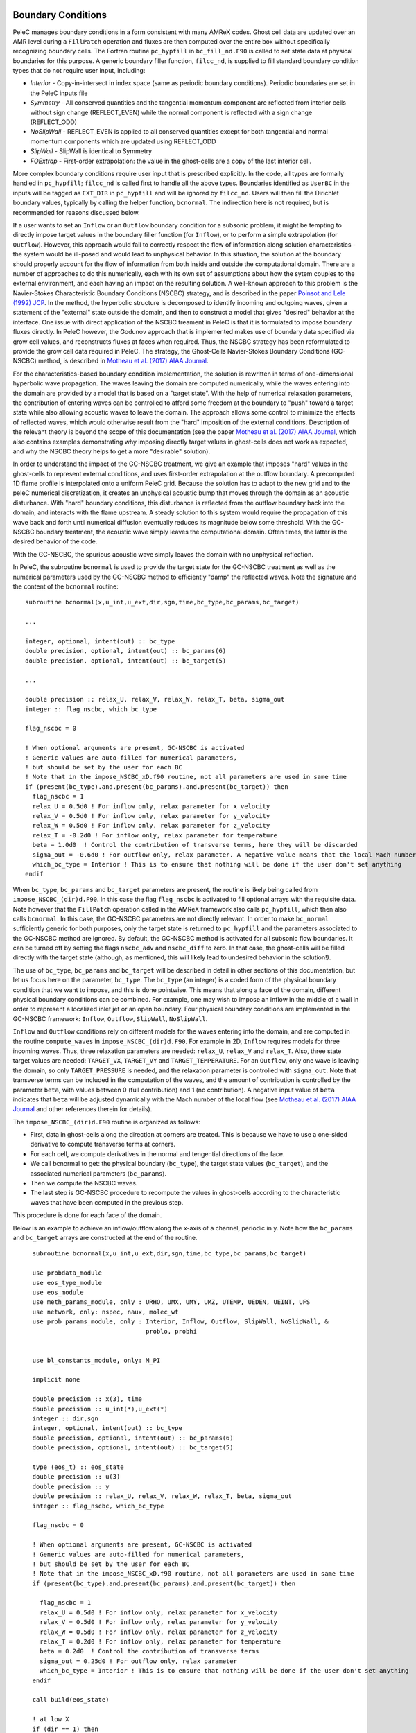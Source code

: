 
 .. role:: cpp(code)
    :language: c++
 
 .. role:: fortran(code)
    :language: fortran

 .. _BCs:

Boundary Conditions
-------------------

PeleC manages boundary conditions in a form consistent with many AMReX codes. Ghost cell data are updated over an AMR level during a ``FillPatch`` operation and fluxes are then computed over the entire box without specifically recognizing boundary cells. The Fortran routine ``pc_hypfill`` in ``bc_fill_nd.F90`` is called to set state data at physical boundaries for this purpose.  A generic boundary filler function, ``filcc_nd``, is supplied to fill standard boundary condition types that do not require user input, including:

* *Interior* - Copy-in-intersect in index space (same as periodic boundary conditions). Periodic boundaries are set in the PeleC inputs file
* *Symmetry* - All conserved quantities and the tangential momentum component are reflected from interior cells without 
  sign change (REFLECT_EVEN) while the normal component is reflected with a sign change (REFLECT_ODD)
* *NoSlipWall* - REFLECT_EVEN is applied to all conserved quantities except for both tangential and normal momentum components which are updated 
  using REFLECT_ODD
* *SlipWall*  - SlipWall is identical to Symmetry
* *FOExtrap* - First-order extrapolation: the value in the ghost-cells are a copy of the last interior cell.

More complex boundary conditions require user input that is prescribed explicitly.  In the code, all types are formally handled in ``pc_hypfill``; ``filcc_nd`` is called first to handle all the above types.  Boundaries identified as ``UserBC`` in the inputs will be tagged as ``EXT_DIR`` in ``pc_hypfill`` and will be ignored by ``filcc_nd``.  Users will then fill the Dirichlet boundary values, typically by calling the helper function, ``bcnormal``. The indirection here is not required, but is recommended for reasons discussed below.

If a user wants to set an ``Inflow`` or an ``Outflow`` boundary condition for a subsonic problem, it might be tempting to directly impose target values in the boundary filler function (for ``Inflow``), or to perform a simple extrapolation (for ``Outflow``).  However, this approach would fail to correctly respect the flow of information along solution characteristics - the system would be ill-posed and would lead to unphysical behavior.  In this situation, the solution at the boundary should properly account for the flow of information from both inside and outside the computational domain. There are a number of approaches to do this numerically, each with its own set of assumptions about how the sytem couples to the external environment, and each having an impact on the resulting solution.
A well-known approach to this problem is the Navier-Stokes Characteristic Boundary Conditions
(NSCBC) strategy, and is described in the paper `Poinsot and Lele (1992) JCP
<https://www.sciencedirect.com/science/article/pii/0021999192900462>`_.  In the method, the hyperbolic structure is
decomposed to identify incoming and outgoing waves, given a statement of the "external" state outside the domain, and
then to construct a model that gives "desired" behavior at the interface.  One issue with direct application of
the NSCBC treament in PeleC is that it is formulated to impose boundary fluxes directly. In PeleC however, the 
Godunov approach that is implemented makes use of boundary data specified via grow cell values, and reconstructs fluxes at faces when required. Thus, the NSCBC strategy has been reformulated to provide the grow cell data required in PeleC. The strategy,
the Ghost-Cells Navier-Stokes Boundary Conditions (GC-NSCBC) method, is described in `Motheau et al. (2017) AIAA Journal
<https://ccse.lbl.gov/people/motheau/Manuscripts_website/2017_AIAA_CFD_Motheau.pdf>`_.

For the characteristics-based boundary condition implementation, the solution is rewritten in terms of one-dimensional hyperbolic wave propagation. The waves leaving the domain are computed numerically, while the waves entering into the domain are provided by a model that is based on a "target state". With the help of numerical relaxation parameters, the contribution of entering waves can be controlled to afford some freedom at the boundary to "push" toward a target state while also allowing acoustic waves to leave the domain.  The approach allows some control to minimize the effects of reflected waves, which would otherwise result from the "hard" imposition of the external conditions. Description of the relevant theory is beyond the scope of this documentation (see the paper `Motheau et al. (2017) AIAA Journal
<https://ccse.lbl.gov/people/motheau/Manuscripts_website/2017_AIAA_CFD_Motheau.pdf>`_, which also contains examples demonstrating why imposing directly target values in ghost-cells
does not work as expected, and why the NSCBC theory helps to get a more "desirable" solution).

In order to understand the impact of the GC-NSCBC treatment, we give an example that imposes "hard" values in the ghost-cells to represent external conditions, and uses first-order extrapolation at the outflow boundary.
A precomputed 1D flame profile is interpolated onto a uniform PeleC grid. Because the solution has to adapt to the new grid and to the peleC numerical discretization, it creates an unphysical acoustic bump that moves through the domain as an acoustic disturbance.  With "hard" boundary conditions, this disturbance is reflected from the outflow boundary back into the domain, and interacts with the flame upstream.  A steady solution to this system would require the propagation of this wave back and forth until numerical diffusion eventually reduces its magnitude below some threshold. With the GC-NSCBC boundary treatment, the acoustic wave simply leaves the computational domain.  Often times, the latter is the desired behavior of the code.

.. only:: html

    .. figure:: ./1D_PMF_NO_NSCBC.gif
       :align: center
       :figwidth: 40%

  
   No GC-NSCBC treatment, hard values set at the left boundary for the inflow, and first order extrapolation in the right boundary to mimic an outflow. The unphysical reflections of the acoustic wave at boundary can be clearly seen.

.. only:: html

    .. figure:: ./1D_PMF_WITH_NSCBC.gif
       :align: center
       :figwidth: 40%


With the GC-NSCBC, the spurious acoustic wave simply leaves the domain with no unphysical reflection.

In PeleC, the subroutine ``bcnormal`` is used to provide the target state for the GC-NSCBC treatment as well as the numerical parameters used by the GC-NSCBC method to efficiently "damp" the reflected waves. Note the signature and the content of the ``bcnormal`` routine:

::

    subroutine bcnormal(x,u_int,u_ext,dir,sgn,time,bc_type,bc_params,bc_target)

    ...
   
    integer, optional, intent(out) :: bc_type
    double precision, optional, intent(out) :: bc_params(6)
    double precision, optional, intent(out) :: bc_target(5)
    
    ...
    
    double precision :: relax_U, relax_V, relax_W, relax_T, beta, sigma_out
    integer :: flag_nscbc, which_bc_type
  
    flag_nscbc = 0
    
    ! When optional arguments are present, GC-NSCBC is activated
    ! Generic values are auto-filled for numerical parameters,
    ! but should be set by the user for each BC
    ! Note that in the impose_NSCBC_xD.f90 routine, not all parameters are used in same time
    if (present(bc_type).and.present(bc_params).and.present(bc_target)) then
      flag_nscbc = 1
      relax_U = 0.5d0 ! For inflow only, relax parameter for x_velocity
      relax_V = 0.5d0 ! For inflow only, relax parameter for y_velocity
      relax_W = 0.5d0 ! For inflow only, relax parameter for z_velocity
      relax_T = -0.2d0 ! For inflow only, relax parameter for temperature
      beta = 1.0d0  ! Control the contribution of transverse terms, here they will be discarded
      sigma_out = -0.6d0 ! For outflow only, relax parameter. A negative value means that the local Mach number will be used
      which_bc_type = Interior ! This is to ensure that nothing will be done if the user don't set anything
    endif


When ``bc_type``, ``bc_params`` and ``bc_target`` parameters are present, the routine is likely being called from ``impose_NSCBC_(dir)d.F90``. In this case the flag ``flag_nscbc`` is activated to fill optional arrays with the requisite data. Note however that the ``FillPatch`` operation called in the AMReX framework also calls ``pc_hypfill``, which then also calls ``bcnormal``.  In this case, the GC-NSCBC parameters are not directly relevant. In order to make ``bc_normal`` sufficiently generic for both purposes, only the target state is returned to ``pc_hypfill`` and the parameters associated to the GC-NSCBC method are ignored. By default, the GC-NSCBC method is activated for all subsonic flow boundaries. It can be turned off by setting the flags ``nscbc_adv`` and ``nscbc_diff`` to zero. In that case, the ghost-cells will be filled directly with the target state (although, as mentioned, this will likely lead to undesired behavior in the solution!).


The use of ``bc_type``, ``bc_params`` and ``bc_target`` will be described in detail in other sections of this documentation, but let us focus here on the parameter, ``bc_type``. The ``bc_type`` (an integer) is a coded form of the physical boundary condition that we want to impose, and this is done pointwise. This means that along a face of the domain, different physical boundary conditions
can be combined. For example, one may wish to impose an inflow in the middle of a wall in order to represent a localized inlet jet or an open boundary. Four physical boundary conditions are implemented in the GC-NSCBC framework: ``Inflow``, ``Outflow``, ``SlipWall``, ``NoSlipWall``.

``Inflow`` and ``Outflow`` conditions rely on different models for the waves entering into the domain, and are computed in the routine ``compute_waves`` in ``impose_NSCBC_(dir)d.F90``.
For example in 2D, ``Inflow`` requires models for three incoming waves. Thus, three relaxation parameters are needed: ``relax_U``, ``relax_V`` and ``relax_T``. Also, three state target
values are needed: ``TARGET_VX``, ``TARGET_VY`` and ``TARGET_TEMPERATURE``. For an ``Outflow``, only one wave is leaving the domain, so only ``TARGET_PRESSURE`` is needed, and
the relaxation parameter is controlled with ``sigma_out``. Note that transverse terms can be included in the computation of the waves, and the amount of contribution is controlled
by the parameter ``beta``, with values between 0 (full contribution) and 1 (no contribution). A negative input value of ``beta`` indicates that ``beta`` will be adjusted dynamically with the Mach number of the local flow (see `Motheau et al. (2017) AIAA Journal
<https://ccse.lbl.gov/people/motheau/Manuscripts_website/2017_AIAA_CFD_Motheau.pdf>`_ and other references therein for details).

The ``impose_NSCBC_(dir)d.F90`` routine is organized as follows:

* First, data in ghost-cells along the direction at corners are treated. This is because we have to use a one-sided derivative to compute transverse terms at corners.
* For each cell, we compute derivatives in the normal and tengential directions of the face.
* We call bcnormal to get: the physical boundary (``bc_type``), the target state values (``bc_target``), and the associated numerical parameters (``bc_params``).
* Then we compute the NSCBC waves.
* The last step is GC-NSCBC procedure to recompute the values in ghost-cells according to the characteristic waves that have been computed in the previous step.

This procedure is done for each face of the domain.

Below is an example to achieve an inflow/outflow along the x-axis of a channel, periodic in y. Note how the ``bc_params`` and ``bc_target`` arrays are constructed at the end of the routine.

::

    subroutine bcnormal(x,u_int,u_ext,dir,sgn,time,bc_type,bc_params,bc_target)

    use probdata_module
    use eos_type_module
    use eos_module
    use meth_params_module, only : URHO, UMX, UMY, UMZ, UTEMP, UEDEN, UEINT, UFS
    use network, only: nspec, naux, molec_wt
    use prob_params_module, only : Interior, Inflow, Outflow, SlipWall, NoSlipWall, &
                                   problo, probhi
    
    
    use bl_constants_module, only: M_PI
    
    implicit none

    double precision :: x(3), time
    double precision :: u_int(*),u_ext(*)
    integer :: dir,sgn
    integer, optional, intent(out) :: bc_type
    double precision, optional, intent(out) :: bc_params(6)
    double precision, optional, intent(out) :: bc_target(5)

    type (eos_t) :: eos_state
    double precision :: u(3)
    double precision :: y
    double precision :: relax_U, relax_V, relax_W, relax_T, beta, sigma_out
    integer :: flag_nscbc, which_bc_type

    flag_nscbc = 0
    
    ! When optional arguments are present, GC-NSCBC is activated
    ! Generic values are auto-filled for numerical parameters,
    ! but should be set by the user for each BC
    ! Note that in the impose_NSCBC_xD.f90 routine, not all parameters are used in same time
    if (present(bc_type).and.present(bc_params).and.present(bc_target)) then
     
      flag_nscbc = 1
      relax_U = 0.5d0 ! For inflow only, relax parameter for x_velocity
      relax_V = 0.5d0 ! For inflow only, relax parameter for y_velocity
      relax_W = 0.5d0 ! For inflow only, relax parameter for z_velocity
      relax_T = 0.2d0 ! For inflow only, relax parameter for temperature
      beta = 0.2d0  ! Control the contribution of transverse terms
      sigma_out = 0.25d0 ! For outflow only, relax parameter
      which_bc_type = Interior ! This is to ensure that nothing will be done if the user don't set anything
    endif
    
    call build(eos_state)

    ! at low X
    if (dir == 1) then
      if (sgn == 1) then
      
        relax_U = 10.0d0
        relax_V = 2.0d0
        relax_T = - relax_V
        beta = 0.6d0  
           
        which_bc_type = Inflow
           
        u(1) = u_ref
        u(2) = 0.0d0
        u(3) = 0.0d0
        eos_state % massfrac(1) = 1.d0
        eos_state % p = p_ref
        eos_state % T = T_ref
        call eos_tp(eos_state)
    
      end if

    ! at hi X
      if (sgn == -1) then
      
        ! Set outflow pressure
        which_bc_type = Outflow      
        sigma_out = 0.28d0
        beta = -0.60d0
       
        u(1:3) = 0.d0
        eos_state % massfrac(1) = 1.d0
        eos_state % p = p_ref
        eos_state % T = T_ref
        call eos_tp(eos_state)
        
      end if
    end if
    
    ! at low Y
    if (dir == 2) then
      if (sgn == 1) then
      
        ! Do nothing, this is periodic
    
      end if

    ! at hi Y
      if (sgn == -1) then
      
       ! Do nothing, this is periodic

      end if
    end if


       u_ext(UFS:UFS+nspec-1) = eos_state % massfrac * eos_state % rho
       u_ext(URHO)               = eos_state % rho
       u_ext(UMX)                = eos_state % rho  *  u(1)
       u_ext(UMY)                = eos_state % rho  *  u(2)
       u_ext(UMZ)                = eos_state % rho  *  u(3)
       u_ext(UTEMP)              = eos_state % T
       u_ext(UEINT)              = eos_state % rho  *   eos_state % e
       u_ext(UEDEN)              = eos_state % rho  *  (eos_state % e + 0.5d0 * (u(1)**2 + u(2)**2) + u(3)**2)

    ! Here the optional parameters are filled by the local variables if they were present
    if (flag_nscbc == 1) then
      bc_type = which_bc_type
      bc_params(1) = relax_T!  For inflow only, relax parameter for temperature
      bc_params(2) = relax_U ! For inflow only, relax parameter for x_velocity
      bc_params(3) = relax_V ! For inflow only, relax parameter for y_velocity
      bc_params(4) = relax_W ! For inflow only, relax parameter for z_velocity
      bc_params(5) = beta  ! Control the contribution of transverse terms. 
      bc_params(6) = sigma_out ! For outflow only, relax parameter
      bc_target(1) = U_ext(UMX)/U_ext(URHO)  ! Target for Inflow
      bc_target(2) = U_ext(UMY)/U_ext(URHO)  ! Target for Inflow
      bc_target(3) = U_ext(UMZ)/U_ext(URHO)  ! Target for Inflow
      bc_target(4) = U_ext(UTEMP)            ! Target for Inflow
      bc_target(5) = eos_state%p             ! Target for Outflow
    end if 
    
    call destroy(eos_state)  

  end subroutine bcnormal

The choice of the relaxation parameters in  ``bc_params`` is case-dependent, unfortunately. Some trial-and-error is often required to find the best values. However, we suggest the the following based on literature and practical experience:

* ``relax_U``, ``relax_V`` and ``relax_W`` should have values near 0.2. Higher values will impose the velocity more "strongly", but will likely lead to more unphysical waves reflection.
* ``relax_T`` must be a negative value, typically near -0.2.
* For outflow boundaries, ``sigma_out`` = 0.25 is often reported to be a good choice.
* The ``beta`` must be between 0 and 1; it controls the contribution of transverse terms. The choice for this parameter is more complicated. For outflows, it should be close to the Mach number. For some cases, a spatially averaged Mach number will provide good results, while for other cases, the pointwise local Mach number is better. ``beta`` will be set to the local Mach number if it is set to a negative value in the inputs. For inflows, it has been found that a value of 0.5 provides good results, but it may lead to instabilities, and for some case turning off the transverse terms (beta=1) will be better.
